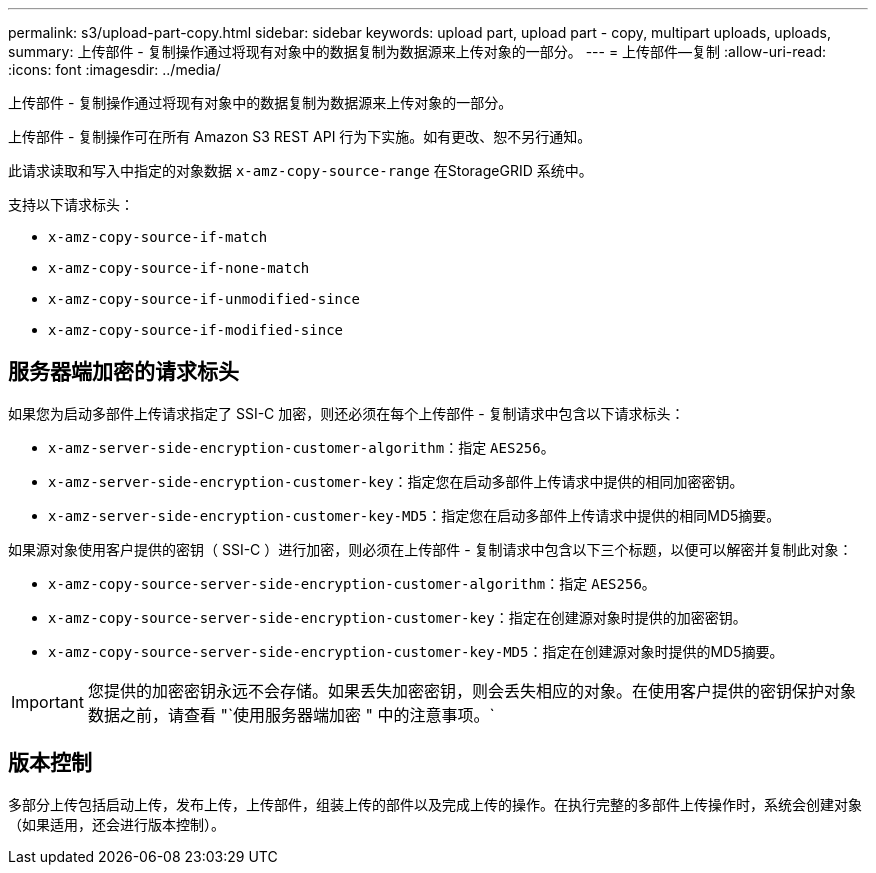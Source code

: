 ---
permalink: s3/upload-part-copy.html 
sidebar: sidebar 
keywords: upload part, upload part - copy, multipart uploads, uploads, 
summary: 上传部件 - 复制操作通过将现有对象中的数据复制为数据源来上传对象的一部分。 
---
= 上传部件—复制
:allow-uri-read: 
:icons: font
:imagesdir: ../media/


[role="lead"]
上传部件 - 复制操作通过将现有对象中的数据复制为数据源来上传对象的一部分。

上传部件 - 复制操作可在所有 Amazon S3 REST API 行为下实施。如有更改、恕不另行通知。

此请求读取和写入中指定的对象数据 `x-amz-copy-source-range` 在StorageGRID 系统中。

支持以下请求标头：

* `x-amz-copy-source-if-match`
* `x-amz-copy-source-if-none-match`
* `x-amz-copy-source-if-unmodified-since`
* `x-amz-copy-source-if-modified-since`




== 服务器端加密的请求标头

如果您为启动多部件上传请求指定了 SSI-C 加密，则还必须在每个上传部件 - 复制请求中包含以下请求标头：

* `x-amz-server-side-encryption-customer-algorithm`：指定 `AES256`。
* `x-amz-server-side-encryption-customer-key`：指定您在启动多部件上传请求中提供的相同加密密钥。
* `x-amz-server-side-encryption-customer-key-MD5`：指定您在启动多部件上传请求中提供的相同MD5摘要。


如果源对象使用客户提供的密钥（ SSI-C ）进行加密，则必须在上传部件 - 复制请求中包含以下三个标题，以便可以解密并复制此对象：

* `x-amz-copy-source​-server-side​-encryption​-customer-algorithm`：指定 `AES256`。
* `x-amz-copy-source​-server-side-encryption-customer-key`：指定在创建源对象时提供的加密密钥。
* `x-amz-copy-source​-server-side-encryption-customer-key-MD5`：指定在创建源对象时提供的MD5摘要。



IMPORTANT: 您提供的加密密钥永远不会存储。如果丢失加密密钥，则会丢失相应的对象。在使用客户提供的密钥保护对象数据之前，请查看 "`使用服务器端加密 " 中的注意事项。`



== 版本控制

多部分上传包括启动上传，发布上传，上传部件，组装上传的部件以及完成上传的操作。在执行完整的多部件上传操作时，系统会创建对象（如果适用，还会进行版本控制）。
